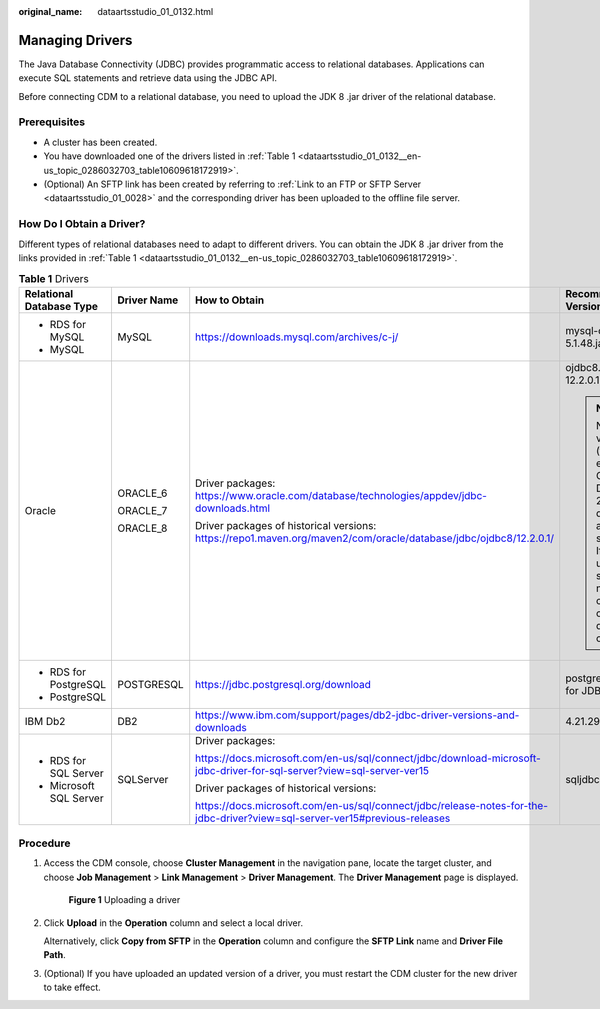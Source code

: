 :original_name: dataartsstudio_01_0132.html

.. _dataartsstudio_01_0132:

Managing Drivers
================

The Java Database Connectivity (JDBC) provides programmatic access to relational databases. Applications can execute SQL statements and retrieve data using the JDBC API.

Before connecting CDM to a relational database, you need to upload the JDK 8 .jar driver of the relational database.

Prerequisites
-------------

-  A cluster has been created.
-  You have downloaded one of the drivers listed in :ref:`Table 1 <dataartsstudio_01_0132__en-us_topic_0286032703_table10609618172919>`.
-  (Optional) An SFTP link has been created by referring to :ref:`Link to an FTP or SFTP Server <dataartsstudio_01_0028>` and the corresponding driver has been uploaded to the offline file server.

.. _dataartsstudio_01_0132__en-us_topic_0286032703_section631855342818:

How Do I Obtain a Driver?
-------------------------

Different types of relational databases need to adapt to different drivers. You can obtain the JDK 8 .jar driver from the links provided in :ref:`Table 1 <dataartsstudio_01_0132__en-us_topic_0286032703_table10609618172919>`.

.. _dataartsstudio_01_0132__en-us_topic_0286032703_table10609618172919:

.. table:: **Table 1** Drivers

   +--------------------------+-----------------+-----------------------------------------------------------------------------------------------------------------------------+----------------------------------------------------------------------------------------------------------------------------------------------------------------+
   | Relational Database Type | Driver Name     | How to Obtain                                                                                                               | Recommended Version                                                                                                                                            |
   +==========================+=================+=============================================================================================================================+================================================================================================================================================================+
   | -  RDS for MySQL         | MySQL           | https://downloads.mysql.com/archives/c-j/                                                                                   | mysql-connector-java-5.1.48.jar                                                                                                                                |
   | -  MySQL                 |                 |                                                                                                                             |                                                                                                                                                                |
   +--------------------------+-----------------+-----------------------------------------------------------------------------------------------------------------------------+----------------------------------------------------------------------------------------------------------------------------------------------------------------+
   | Oracle                   | ORACLE_6        | Driver packages: https://www.oracle.com/database/technologies/appdev/jdbc-downloads.html                                    | ojdbc8.jar for version 12.2.0.1                                                                                                                                |
   |                          |                 |                                                                                                                             |                                                                                                                                                                |
   |                          | ORACLE_7        | Driver packages of historical versions: https://repo1.maven.org/maven2/com/oracle/database/jdbc/ojdbc8/12.2.0.1/            | .. note::                                                                                                                                                      |
   |                          |                 |                                                                                                                             |                                                                                                                                                                |
   |                          | ORACLE_8        |                                                                                                                             |    New versions (for example, Oracle Database 21c (21.3) drivers) are not supported. If they are used, the schema name cannot be obtained during job creation. |
   +--------------------------+-----------------+-----------------------------------------------------------------------------------------------------------------------------+----------------------------------------------------------------------------------------------------------------------------------------------------------------+
   | -  RDS for PostgreSQL    | POSTGRESQL      | https://jdbc.postgresql.org/download                                                                                        | postgresql-42.1.4.jar for JDBC 4.2                                                                                                                             |
   | -  PostgreSQL            |                 |                                                                                                                             |                                                                                                                                                                |
   +--------------------------+-----------------+-----------------------------------------------------------------------------------------------------------------------------+----------------------------------------------------------------------------------------------------------------------------------------------------------------+
   | IBM Db2                  | DB2             | https://www.ibm.com/support/pages/db2-jdbc-driver-versions-and-downloads                                                    | 4.21.29                                                                                                                                                        |
   +--------------------------+-----------------+-----------------------------------------------------------------------------------------------------------------------------+----------------------------------------------------------------------------------------------------------------------------------------------------------------+
   | -  RDS for SQL Server    | SQLServer       | Driver packages:                                                                                                            | sqljdbc42.jar                                                                                                                                                  |
   | -  Microsoft SQL Server  |                 |                                                                                                                             |                                                                                                                                                                |
   |                          |                 | https://docs.microsoft.com/en-us/sql/connect/jdbc/download-microsoft-jdbc-driver-for-sql-server?view=sql-server-ver15       |                                                                                                                                                                |
   |                          |                 |                                                                                                                             |                                                                                                                                                                |
   |                          |                 | Driver packages of historical versions:                                                                                     |                                                                                                                                                                |
   |                          |                 |                                                                                                                             |                                                                                                                                                                |
   |                          |                 | https://docs.microsoft.com/en-us/sql/connect/jdbc/release-notes-for-the-jdbc-driver?view=sql-server-ver15#previous-releases |                                                                                                                                                                |
   +--------------------------+-----------------+-----------------------------------------------------------------------------------------------------------------------------+----------------------------------------------------------------------------------------------------------------------------------------------------------------+

Procedure
---------

#. Access the CDM console, choose **Cluster Management** in the navigation pane, locate the target cluster, and choose **Job Management** > **Link Management** > **Driver Management**. The **Driver Management** page is displayed.


   .. figure:: /_static/images/en-us_image_0000001321929292.jpg
      :alt: **Figure 1** Uploading a driver

      **Figure 1** Uploading a driver

#. Click **Upload** in the **Operation** column and select a local driver.

   Alternatively, click **Copy from SFTP** in the **Operation** column and configure the **SFTP Link** name and **Driver File Path**.

#. (Optional) If you have uploaded an updated version of a driver, you must restart the CDM cluster for the new driver to take effect.
